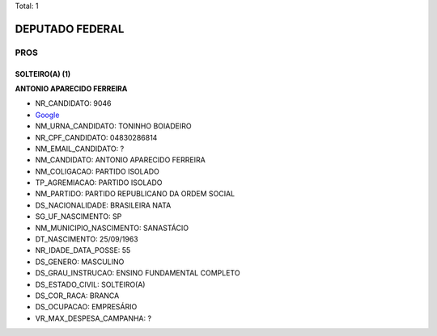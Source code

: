 Total: 1

DEPUTADO FEDERAL
================

PROS
----

SOLTEIRO(A) (1)
...............

**ANTONIO APARECIDO FERREIRA**

- NR_CANDIDATO: 9046
- `Google <https://www.google.com/search?q=ANTONIO+APARECIDO+FERREIRA>`_
- NM_URNA_CANDIDATO: TONINHO BOIADEIRO
- NR_CPF_CANDIDATO: 04830286814
- NM_EMAIL_CANDIDATO: ?
- NM_CANDIDATO: ANTONIO APARECIDO FERREIRA
- NM_COLIGACAO: PARTIDO ISOLADO
- TP_AGREMIACAO: PARTIDO ISOLADO
- NM_PARTIDO: PARTIDO REPUBLICANO DA ORDEM SOCIAL
- DS_NACIONALIDADE: BRASILEIRA NATA
- SG_UF_NASCIMENTO: SP
- NM_MUNICIPIO_NASCIMENTO: SANASTÁCIO
- DT_NASCIMENTO: 25/09/1963
- NR_IDADE_DATA_POSSE: 55
- DS_GENERO: MASCULINO
- DS_GRAU_INSTRUCAO: ENSINO FUNDAMENTAL COMPLETO
- DS_ESTADO_CIVIL: SOLTEIRO(A)
- DS_COR_RACA: BRANCA
- DS_OCUPACAO: EMPRESÁRIO
- VR_MAX_DESPESA_CAMPANHA: ?

